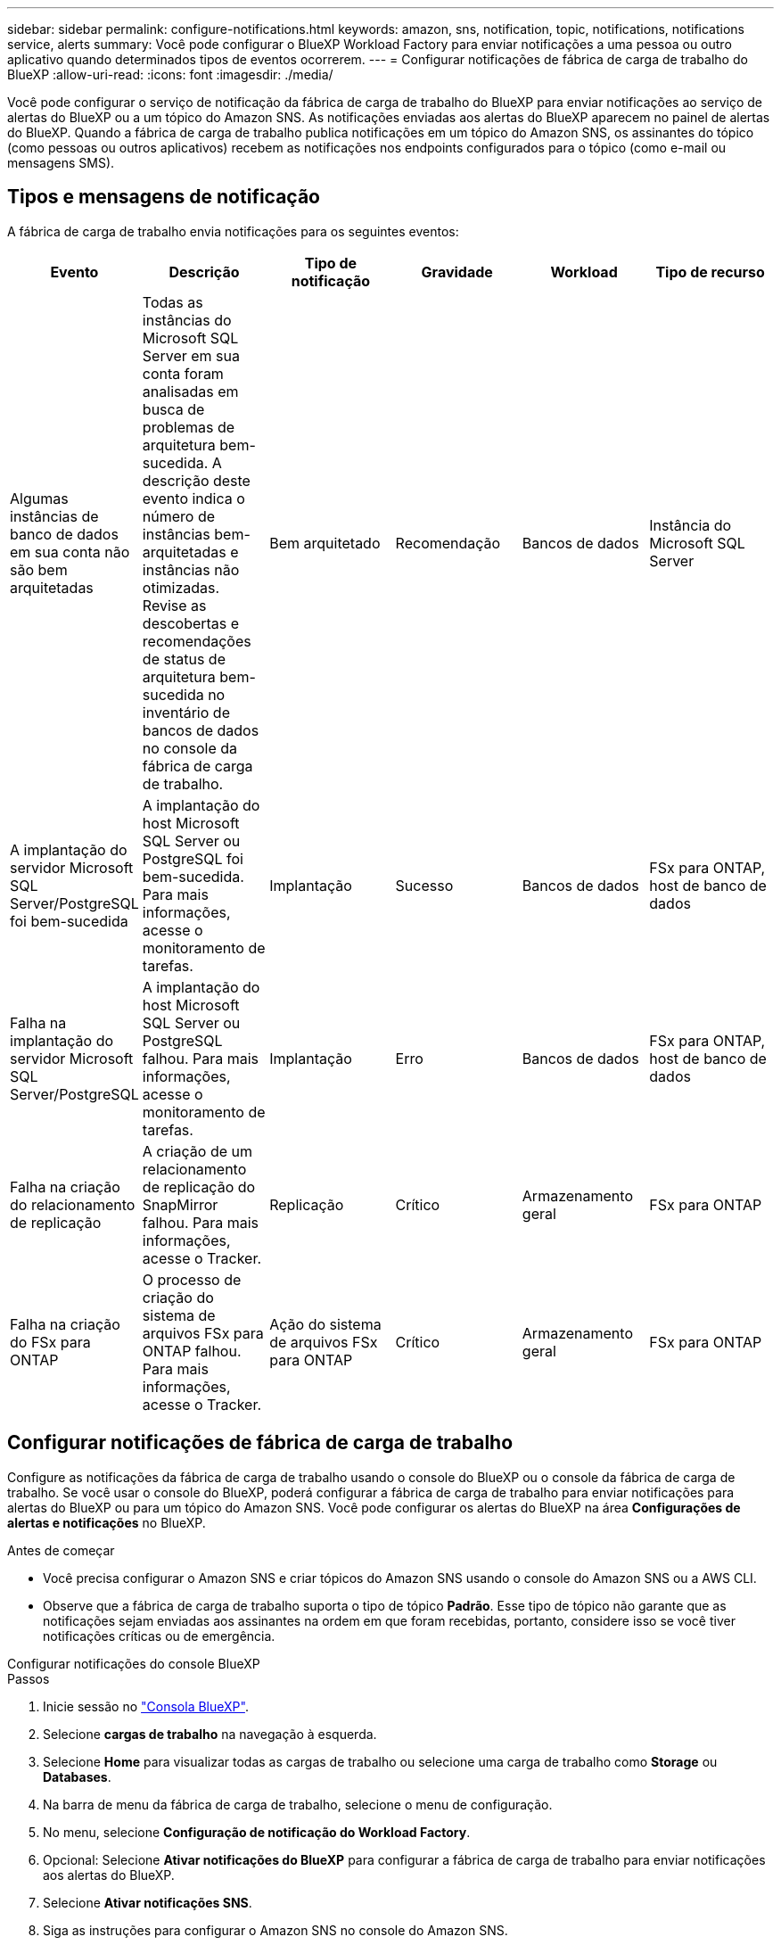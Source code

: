 ---
sidebar: sidebar 
permalink: configure-notifications.html 
keywords: amazon, sns, notification, topic, notifications, notifications service, alerts 
summary: Você pode configurar o BlueXP Workload Factory para enviar notificações a uma pessoa ou outro aplicativo quando determinados tipos de eventos ocorrerem. 
---
= Configurar notificações de fábrica de carga de trabalho do BlueXP
:allow-uri-read: 
:icons: font
:imagesdir: ./media/


[role="lead"]
Você pode configurar o serviço de notificação da fábrica de carga de trabalho do BlueXP para enviar notificações ao serviço de alertas do BlueXP ou a um tópico do Amazon SNS. As notificações enviadas aos alertas do BlueXP aparecem no painel de alertas do BlueXP. Quando a fábrica de carga de trabalho publica notificações em um tópico do Amazon SNS, os assinantes do tópico (como pessoas ou outros aplicativos) recebem as notificações nos endpoints configurados para o tópico (como e-mail ou mensagens SMS).



== Tipos e mensagens de notificação

A fábrica de carga de trabalho envia notificações para os seguintes eventos:

[cols="6*"]
|===
| Evento | Descrição | Tipo de notificação | Gravidade | Workload | Tipo de recurso 


| Algumas instâncias de banco de dados em sua conta não são bem arquitetadas | Todas as instâncias do Microsoft SQL Server em sua conta foram analisadas em busca de problemas de arquitetura bem-sucedida. A descrição deste evento indica o número de instâncias bem-arquitetadas e instâncias não otimizadas. Revise as descobertas e recomendações de status de arquitetura bem-sucedida no inventário de bancos de dados no console da fábrica de carga de trabalho. | Bem arquitetado | Recomendação | Bancos de dados | Instância do Microsoft SQL Server 


| A implantação do servidor Microsoft SQL Server/PostgreSQL foi bem-sucedida | A implantação do host Microsoft SQL Server ou PostgreSQL foi bem-sucedida. Para mais informações, acesse o monitoramento de tarefas. | Implantação | Sucesso | Bancos de dados | FSx para ONTAP, host de banco de dados 


| Falha na implantação do servidor Microsoft SQL Server/PostgreSQL | A implantação do host Microsoft SQL Server ou PostgreSQL falhou. Para mais informações, acesse o monitoramento de tarefas. | Implantação | Erro | Bancos de dados | FSx para ONTAP, host de banco de dados 


| Falha na criação do relacionamento de replicação | A criação de um relacionamento de replicação do SnapMirror falhou.  Para mais informações, acesse o Tracker. | Replicação | Crítico | Armazenamento geral | FSx para ONTAP 


| Falha na criação do FSx para ONTAP | O processo de criação do sistema de arquivos FSx para ONTAP falhou.  Para mais informações, acesse o Tracker. | Ação do sistema de arquivos FSx para ONTAP | Crítico | Armazenamento geral | FSx para ONTAP 
|===


== Configurar notificações de fábrica de carga de trabalho

Configure as notificações da fábrica de carga de trabalho usando o console do BlueXP ou o console da fábrica de carga de trabalho. Se você usar o console do BlueXP, poderá configurar a fábrica de carga de trabalho para enviar notificações para alertas do BlueXP ou para um tópico do Amazon SNS. Você pode configurar os alertas do BlueXP na área *Configurações de alertas e notificações* no BlueXP.

.Antes de começar
* Você precisa configurar o Amazon SNS e criar tópicos do Amazon SNS usando o console do Amazon SNS ou a AWS CLI.
* Observe que a fábrica de carga de trabalho suporta o tipo de tópico *Padrão*. Esse tipo de tópico não garante que as notificações sejam enviadas aos assinantes na ordem em que foram recebidas, portanto, considere isso se você tiver notificações críticas ou de emergência.


[role="tabbed-block"]
====
.Configurar notificações do console BlueXP
--
.Passos
. Inicie sessão no link:https://console.bluexp.netapp.com["Consola BlueXP"^].
. Selecione *cargas de trabalho* na navegação à esquerda.
. Selecione *Home* para visualizar todas as cargas de trabalho ou selecione uma carga de trabalho como *Storage* ou *Databases*.
. Na barra de menu da fábrica de carga de trabalho, selecione o menu de configuração.
. No menu, selecione *Configuração de notificação do Workload Factory*.
. Opcional: Selecione *Ativar notificações do BlueXP* para configurar a fábrica de carga de trabalho para enviar notificações aos alertas do BlueXP.
. Selecione *Ativar notificações SNS*.
. Siga as instruções para configurar o Amazon SNS no console do Amazon SNS.
+
Depois de criar o tópico, copie o ARN do tópico e insira-o no campo *ARN do tópico SNS* na caixa de diálogo *Configuração de notificação*.

. Depois de verificar a configuração enviando uma notificação de teste, selecione *Aplicar*.


.Resultado
A fábrica de carga de trabalho está configurada para enviar notificações ao tópico do Amazon SNS que você especificou.

--
.Configurar notificações do console da fábrica de carga de trabalho
--
.Passos
. Inicie sessão no link:https://console.workloads.netapp.com["console de fábrica do workload"^].
. Abra o menu da conta na barra de navegação superior.
. No menu, selecione *Configuração de notificação*.
. Selecione *Ativar notificações SNS*.
. Siga as instruções para configurar o Amazon SNS no console do Amazon SNS.
. Depois de verificar a configuração enviando uma notificação de teste, selecione *Aplicar*.


.Resultado
A fábrica de carga de trabalho está configurada para enviar notificações ao tópico do Amazon SNS que você especificou.

--
====


== Inscreva-se no tópico Amazon SNS

Depois de configurar a fábrica de carga de trabalho para enviar notificações a um tópico, siga as instruções  https://docs.aws.amazon.com/sns/latest/dg/sns-create-subscribe-endpoint-to-topic.html["instruções"] na documentação do Amazon SNS para assinar o tópico e receber notificações do Workload Factory.



== Filtrar notificações

Você pode reduzir o tráfego de notificações desnecessário e direcionar tipos de notificação específicos para usuários específicos aplicando filtros às notificações. Você pode fazer isso usando uma política do Amazon SNS para notificações do SNS e as configurações de notificação do BlueXP para notificações do BlueXP.



=== Filtrar notificações do Amazon SNS

Ao assinar um tópico do Amazon SNS, você recebe todas as notificações publicadas naquele tópico por padrão.  Se quiser receber apenas notificações específicas do tópico, você pode usar uma política de filtro para controlar quais notificações você recebe.  As políticas de filtro fazem com que o Amazon SNS entregue ao assinante somente as notificações que correspondem à política de filtro.

Você pode filtrar notificações do Amazon SNS pelos seguintes critérios:

[cols="3*"]
|===
| Descrição | Nome do campo de política de filtro | Valores possíveis 


| Tipo de recurso | `resourceType`  a| 
* `DB`
* `Microsoft SQL Server host`
* `PostgreSQL Server host`




| Workload | `workload` | `WLMDB` 


| Prioridade | `priority`  a| 
* `Success`
* `Info`
* `Recommendation`
* `Warning`
* `Error`
* `Critical`




| Tipo de notificação | `notificationType`  a| 
* `Deployment`
* `Well-architected`


|===
.Passos
. No console do Amazon SNS, edite os detalhes da assinatura para o tópico do SNS.
. Na área *Política de filtro de assinatura*, selecione filtrar por *Atributos de mensagem*.
. Habilite a opção *Política de filtro de assinatura*.
. Insira uma política de filtro JSON na caixa *Editor JSON*.
+
Por exemplo, a seguinte política de filtro JSON aceita notificações do recurso do Microsoft SQL Server que estão relacionadas à carga de trabalho do WLMDB, têm prioridade de Sucesso ou Erro e fornecem detalhes sobre o status Bem-arquitetado:

+
[source, json]
----
{
  "accountId": [
    "account-a"
  ],
  "resourceType": [
    "Microsoft SQL Server host"
  ],
  "workload": [
    "WLMDB"
  ],
  "priority": [
    "Success",
    "Error"
  ],
  "notificationType": [
    "Well-architected"
  ]
}
----
. Selecione *Salvar alterações*.


Para outros exemplos de políticas de filtro, consulte https://docs.aws.amazon.com/sns/latest/dg/example-filter-policies.html["Políticas de filtro de exemplo do Amazon SNS"^] .

Para obter mais informações sobre a criação de políticas de filtro, consulte o https://docs.aws.amazon.com/sns/latest/dg/sns-message-filtering.html["Documentação do Amazon SNS"^] .



=== Filtrar notificações BlueXP

Você pode usar as configurações de alertas e notificações do BlueXP para filtrar os alertas e notificações recebidos no BlueXP por nível de gravidade, como Crítico, Informativo ou Aviso.

Para obter mais informações sobre como filtrar notificações no BlueXP, consulte o  https://docs.netapp.com/us-en/bluexp-setup-admin/task-monitor-cm-operations.html#filter-notifications["Documentação do BlueXP"^] .
